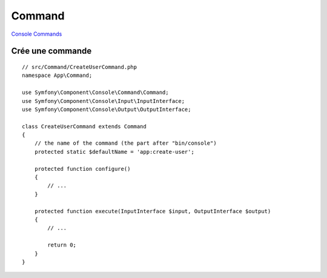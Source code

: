 Command
===================
`Console Commands`_


Crée une commande
--------------------------------
::

    // src/Command/CreateUserCommand.php
    namespace App\Command;

    use Symfony\Component\Console\Command\Command;
    use Symfony\Component\Console\Input\InputInterface;
    use Symfony\Component\Console\Output\OutputInterface;

    class CreateUserCommand extends Command
    {
        // the name of the command (the part after "bin/console")
        protected static $defaultName = 'app:create-user';

        protected function configure()
        {
            // ...
        }

        protected function execute(InputInterface $input, OutputInterface $output)
        {
            // ...

            return 0;
        }
    }




.. _`Console Commands`: https://symfony.com/doc/current/console.html#the-console-app-env-app-debug
